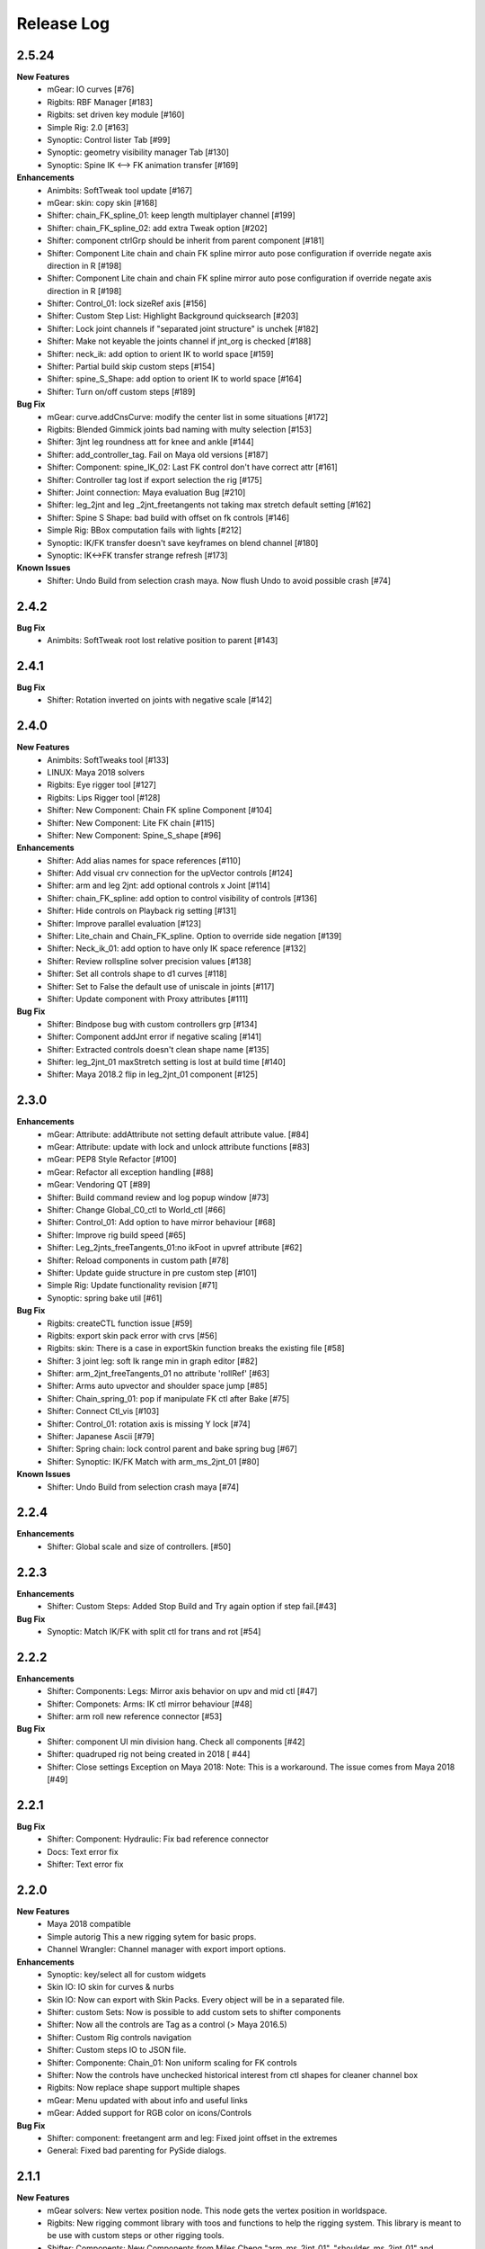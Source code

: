 Release Log
===========

2.5.24
-----
**New Features**
	* mGear: IO curves [#76]
	* Rigbits: RBF Manager [#183]
	* Rigbits: set driven key module [#160]
	* Simple Rig: 2.0 [#163]
	* Synoptic: Control lister Tab [#99]
	* Synoptic: geometry visibility manager Tab [#130]
	* Synoptic: Spine IK <--> FK animation transfer [#169]

**Enhancements**
	* Animbits: SoftTweak tool update [#167]
	* mGear: skin: copy skin [#168]
	* Shifter: chain_FK_spline_01: keep length multiplayer channel [#199]
	* Shifter: chain_FK_spline_02: add extra Tweak option [#202]
	* Shifter: component ctrlGrp should be inherit from parent component [#181]
	* Shifter: Component Lite chain and chain FK spline mirror auto pose configuration if override negate axis direction in R [#198]
	* Shifter: Component Lite chain and chain FK spline mirror auto pose configuration if override negate axis direction in R [#198]
	* Shifter: Control_01: lock sizeRef axis [#156]
	* Shifter: Custom Step List: Highlight Background quicksearch [#203]
	* Shifter: Lock joint channels if "separated joint structure" is unchek [#182]
	* Shifter: Make not keyable the joints channel if jnt_org is checked [#188]
	* Shifter: neck_ik: add option to orient IK to world space [#159]
	* Shifter: Partial build skip custom steps [#154]
	* Shifter: spine_S_Shape: add option to orient IK to world space [#164]
	* Shifter: Turn on/off custom steps [#189]

**Bug Fix**
	* mGear:  curve.addCnsCurve: modify the center list in some situations [#172]
	* Rigbits: Blended Gimmick joints bad naming with multy selection [#153]
	* Shifter: 3jnt leg roundness att for knee and ankle [#144]
	* Shifter: add_controller_tag. Fail on Maya old versions [#187]
	* Shifter: Component: spine_IK_02: Last FK control don't have correct attr [#161]
	* Shifter: Controller tag lost if export selection the rig [#175]
	* Shifter: Joint connection: Maya evaluation Bug [#210]
	* Shifter: leg_2jnt and leg _2jnt_freetangents not taking max stretch default setting [#162]
	* Shifter: Spine S Shape: bad build with offset on fk controls [#146]
	* Simple Rig: BBox computation fails with lights [#212]
	* Synoptic: IK/FK transfer doesn't save keyframes on blend channel [#180]
	* Synoptic: IK<->FK transfer strange refresh [#173]

**Known Issues**
	* Shifter: Undo Build from selection crash maya. Now flush Undo to avoid possible crash [#74]


2.4.2
-----
**Bug Fix**
	* Animbits: SoftTweak root lost relative position to parent [#143]

2.4.1
-----
**Bug Fix**
	* Shifter: Rotation inverted on joints with negative scale [#142]

2.4.0
-----
**New Features**
	* Animbits: SoftTweaks tool [#133]
	* LINUX: Maya 2018 solvers
	* Rigbits: Eye rigger tool [#127]
	* Rigbits: Lips Rigger tool [#128]
	* Shifter: New Component: Chain FK spline Component [#104]
	* Shifter: New Component: Lite FK chain [#115]
	* Shifter: New Component: Spine_S_shape [#96]

**Enhancements**
	* Shifter: Add alias names for space references [#110]
	* Shifter: Add visual crv connection for the upVector controls [#124]
	* Shifter: arm and leg 2jnt: add optional controls x Joint [#114]
	* Shifter: chain_FK_spline: add option to control visibility of controls [#136]
	* Shifter: Hide controls on Playback rig setting [#131]
	* Shifter: Improve parallel evaluation [#123]
	* Shifter: Lite_chain and Chain_FK_spline. Option to override side negation [#139]
	* Shifter: Neck_ik_01: add option to have only IK space reference [#132]
	* Shifter: Review rollspline solver precision values [#138]
	* Shifter: Set all controls shape to d1 curves [#118]
	* Shifter: Set to False the default use of uniscale in joints [#117]
	* Shifter: Update component with Proxy attributes [#111]

**Bug Fix**
	* Shifter: Bindpose bug with custom controllers grp [#134]
	* Shifter: Component addJnt error if negative scaling [#141]
	* Shifter: Extracted controls doesn't clean shape name [#135]
	* Shifter: leg_2jnt_01 maxStretch setting is lost at build time [#140]
	* Shifter: Maya 2018.2 flip in leg_2jnt_01 component [#125]

2.3.0
-----
**Enhancements**
	* mGear: Attribute: addAttribute not setting default attribute value. [#84]
	* mGear: Attribute: update with lock and unlock attribute functions [#83]
	* mGear: PEP8 Style Refactor [#100]
	* mGear: Refactor all exception handling [#88]
	* mGear: Vendoring QT [#89]
	* Shifter: Build command review and log popup window [#73]
	* Shifter: Change Global_C0_ctl to World_ctl [#66]
	* Shifter: Control_01: Add option to have mirror behaviour [#68]
	* Shifter: Improve rig build speed [#65]
	* Shifter: Leg_2jnts_freeTangents_01:no ikFoot in upvref attribute [#62]
	* Shifter: Reload components in custom path [#78]
	* Shifter: Update guide structure in pre custom step [#101]
	* Simple Rig: Update functionality revision  [#71]
	* Synoptic: spring bake util [#61]

**Bug Fix**
	* Rigbits: createCTL function issue [#59]
	* Rigbits: export skin pack error with crvs [#56]
	* Rigbits: skin: There is a case in exportSkin function breaks the existing file [#58]
	* Shifter: 3 joint leg: soft Ik range min in graph editor [#82]
	* Shifter: arm_2jnt_freeTangents_01 no attribute 'rollRef' [#63]
	* Shifter: Arms auto upvector and shoulder space jump [#85]
	* Shifter: Chain_spring_01: pop if manipulate FK ctl after Bake [#75]
	* Shifter: Connect Ctl_vis [#103]
	* Shifter: Control_01: rotation axis is missing Y lock [#74]
	* Shifter: Japanese Ascii [#79]
	* Shifter: Spring chain: lock control parent and bake spring bug [#67]
	* Shifter: Synoptic: IK/FK Match with arm_ms_2jnt_01 [#80]

**Known Issues**
	* Shifter: Undo Build from selection crash maya [#74]

2.2.4
-----
**Enhancements**
	* Shifter: Global scale and size of controllers. [#50]

2.2.3
-----
**Enhancements**
	* Shifter: Custom Steps: Added Stop Build and Try again option if step fail.[#43]

**Bug Fix**
	* Synoptic: Match IK/FK with split ctl for trans and rot [#54]

2.2.2
-----
**Enhancements**
	* Shifter: Components: Legs: Mirror axis behavior on upv and mid ctl [#47]
	* Shifter: Componets: Arms: IK ctl mirror behaviour [#48]
	* Shifter: arm roll new reference connector [#53]

**Bug Fix**
	* Shifter: component UI min division hang. Check all components [#42]
	* Shifter: quadruped rig not being created in 2018 [ #44]
	* Shifter: Close settings Exception on Maya 2018: Note: This is a workaround. The issue comes from Maya 2018 [#49]

2.2.1
-----
**Bug Fix**
	* Shifter: Component: Hydraulic: Fix bad reference connector
	* Docs: Text error fix
	* Shifter: Text error fix

2.2.0
-----
**New Features**
	* Maya 2018 compatible
	* Simple autorig This a new rigging sytem for basic props.
	* Channel Wrangler: Channel manager with export import options.

**Enhancements**
	* Synoptic: key/select all for custom widgets
	* Skin IO: IO skin for curves & nurbs
	* Skin IO: Now can export with Skin Packs. Every object will be in a separated file.
	* Shifter: custom Sets: Now is possible to add custom sets to shifter components
	* Shifter: Now all the controls are Tag as a control (> Maya 2016.5)
	* Shifter: Custom Rig controls navigation
	* Shifter: Custom steps IO to JSON file.
	* Shifter: Componente: Chain_01: Non uniform scaling for FK controls
	* Shifter: Now the controls have unchecked historical interest from ctl shapes for cleaner channel box
	* Rigbits: Now replace shape support multiple shapes
	* mGear: Menu updated with about info and useful links
	* mGear: Added support for RGB color on icons/Controls

**Bug Fix**
	* Shifter: component: freetangent arm and leg: Fixed joint offset in the extremes
	* General: Fixed bad parenting for PySide dialogs.


2.1.1
-----
**New Features**
	* mGear solvers: New vertex position node.  This node gets the vertex position in worldspace.
	* Rigbits: New rigging commont library with toos and functions to help the rigging system. This library is meant to be use with custom steps or other rigging tools.
	* Shifter: Components: New  Components from Miles Cheng "arm_ms_2jnt_01", "shoulder_ms_2jnt_01" and "leg_ms_2jnt_01"
	* Shifter: Components: New enviroment variable: MGEAR_SHIFTER_COMPONENT_PATH (only project components)
	* Shifter: Custom Step: New enviroment variable: MGEAR_SHIFTER_CUSTOMSTEP_PATH to stablish relative paths for the custom steps data.
	* Shifter: New Channel naming options

**Improvements**
	* Improved error logging for custom steps and Synoptic.
	* Shifter: Clean up jnt_org empty groups after rig build.
	* Shifter: Components: Updated neck with optiona tangent controls.
	* Shifter: Components: Arm have a new option to separate the IK controls in rotation and translation control
	* Shifter: Components: Control extraction name buffer to avoid name clashing for ctl extraction on guides
	* Shifter: Components: Pin elbow/knee
	* Shifter: Components: Spine updated: Autobend optional control and optional mid tangent control
	* Shifter: Components: Arms mid ctl and upv with optinal mirror behaviour.
	* Shifter: Custom step using class implementation
	* Shifter: Track information (rig Asset, components used version and mGear version)
	* Synoptic: General visual and structure improvement. Big Thanks to Yamahigashi-san.
	* Synoptic: IK/FK animation transfer
	* Shifter: Updated biped guide
	* Shifter: Updated Quadruped guide

**Bug Fix**
	* Bad layout on setting windows with HDPI displays.
	* Shifter: Components: General clean up and bug fixing (Please check github commint for more info).
	* Issue #9  leg_3jnt: Flip offset rz double connection
	* Issue #13  Chain_01 IK refs not being connected

2.0
---
**New Features**
	* Custom enviroment variables for synoptic: MGEAR_SYNOPTIC_PATH
	* cvWrap deformer included.
	* Gimmick joints basic tools
	* Mocap HumanIK mapping tool for standard Shifter biped
	* New Component settings view.
	* New Documentation
	* New licensing under MIT license terms.
	* Pre and Post custom Steps.
	* Shifter: Modular rigging sytem rebranded.
	* Shifter: Quadrupeds template and new leg component for 3 bones legs.
	* Shifter: Single Hierarchy Joint connexion
	* Shifter: Update Guides Command.
	* Synoptic view Updated.

**Inprovements**
	* Component guides will snap to parent position at creation time.
	* Duplicate symmetry can find partial chain names. Is not needed to duplicate from the top root of the branch.
	* Groups and dag pose connected to rig base node. This will avoid lost elements if we export selection.
	* Guide Blades have new attr to control the  roll offset
	* mGear version and other useful information in guide root.
	* Newly created guide components automatic update of the side and uiHost from the parent attributes.
	* Shifter componets full review and functions unified.





